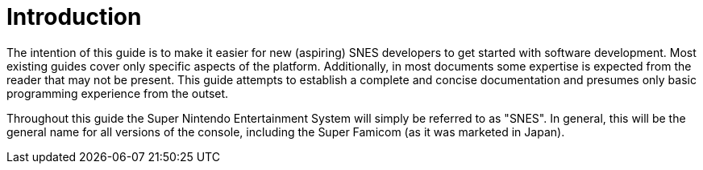 # Introduction

The intention of this guide is to make it easier for new (aspiring) SNES developers to get started with software development.
Most existing guides cover only specific aspects of the platform.
Additionally, in most documents some expertise is expected from the reader that may not be present.
This guide attempts to establish a complete and concise documentation and presumes only basic programming experience from the outset.

Throughout this guide the Super Nintendo Entertainment System will simply be referred to as "SNES".
In general, this will be the general name for all versions of the console, including the Super Famicom (as it was marketed in Japan).